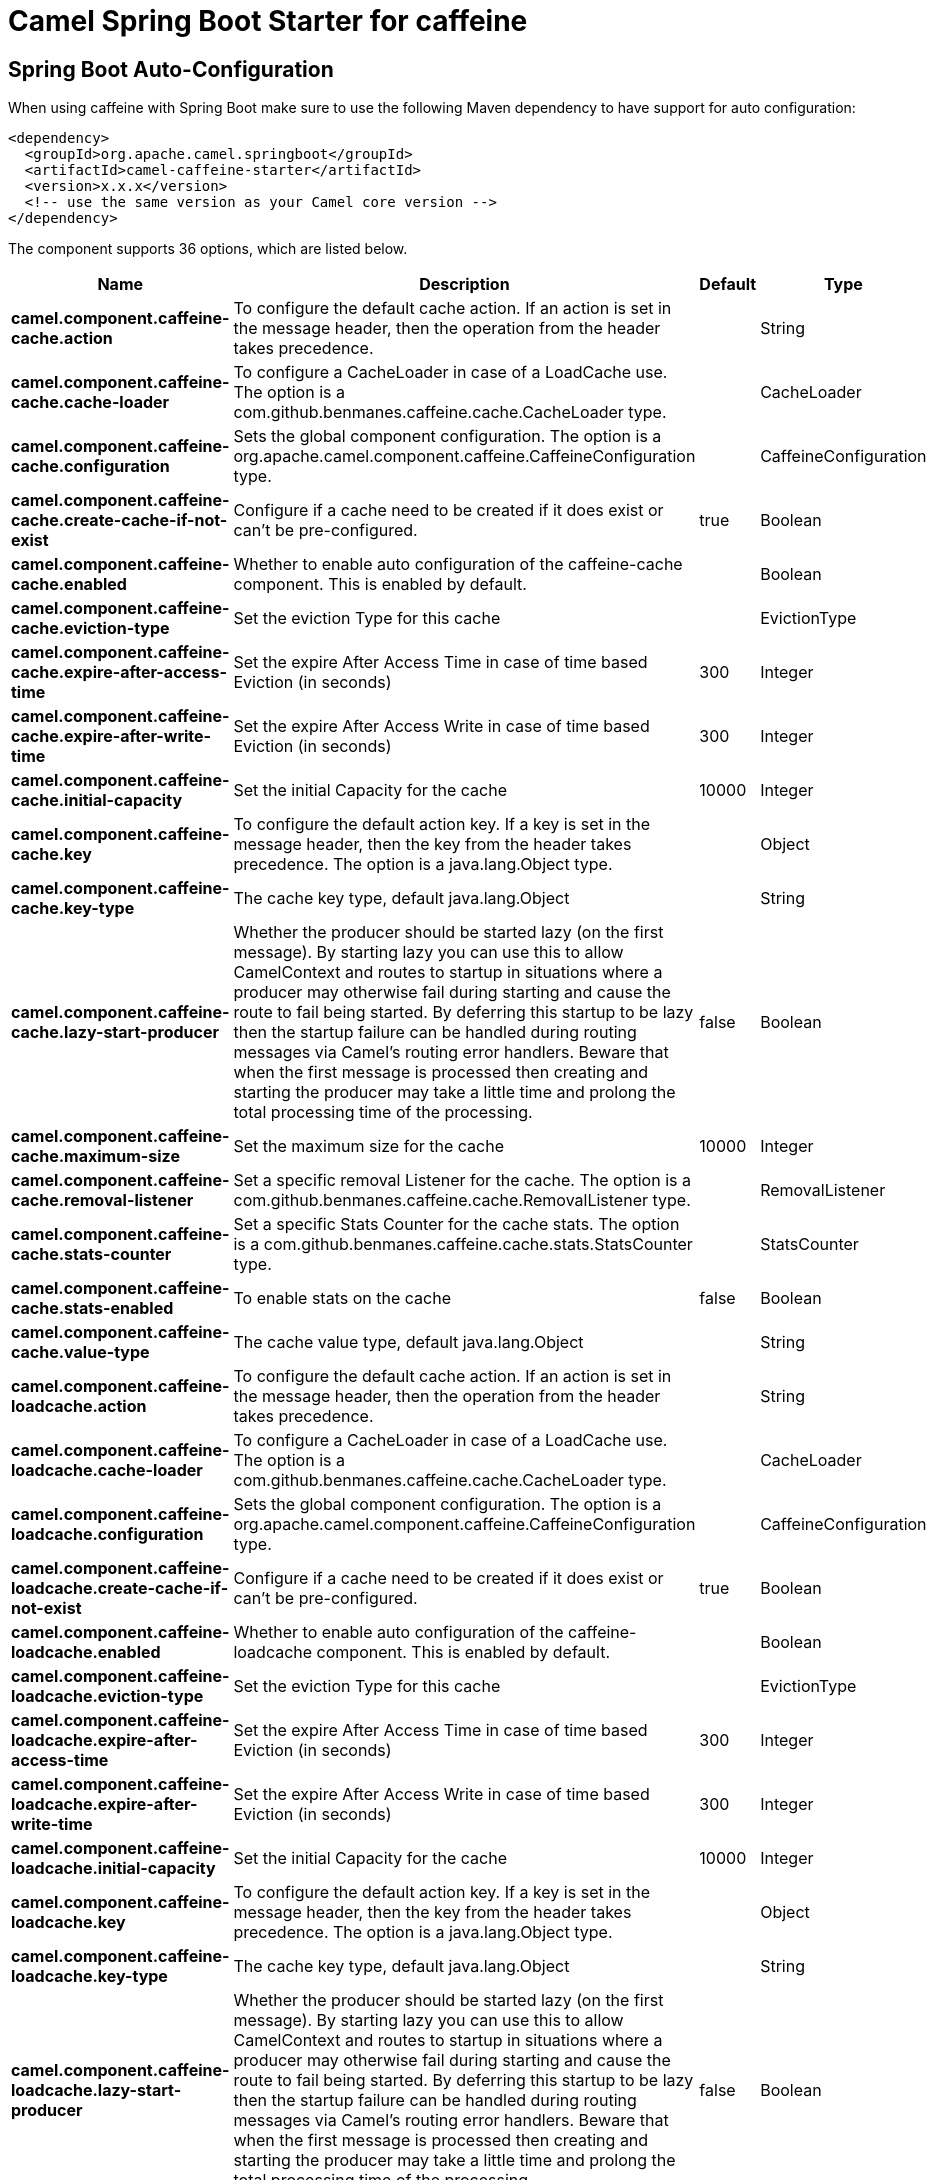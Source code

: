 // spring-boot-auto-configure options: START
:page-partial:
:doctitle: Camel Spring Boot Starter for caffeine

== Spring Boot Auto-Configuration

When using caffeine with Spring Boot make sure to use the following Maven dependency to have support for auto configuration:

[source,xml]
----
<dependency>
  <groupId>org.apache.camel.springboot</groupId>
  <artifactId>camel-caffeine-starter</artifactId>
  <version>x.x.x</version>
  <!-- use the same version as your Camel core version -->
</dependency>
----


The component supports 36 options, which are listed below.



[width="100%",cols="2,5,^1,2",options="header"]
|===
| Name | Description | Default | Type
| *camel.component.caffeine-cache.action* | To configure the default cache action. If an action is set in the message header, then the operation from the header takes precedence. |  | String
| *camel.component.caffeine-cache.cache-loader* | To configure a CacheLoader in case of a LoadCache use. The option is a com.github.benmanes.caffeine.cache.CacheLoader type. |  | CacheLoader
| *camel.component.caffeine-cache.configuration* | Sets the global component configuration. The option is a org.apache.camel.component.caffeine.CaffeineConfiguration type. |  | CaffeineConfiguration
| *camel.component.caffeine-cache.create-cache-if-not-exist* | Configure if a cache need to be created if it does exist or can't be pre-configured. | true | Boolean
| *camel.component.caffeine-cache.enabled* | Whether to enable auto configuration of the caffeine-cache component. This is enabled by default. |  | Boolean
| *camel.component.caffeine-cache.eviction-type* | Set the eviction Type for this cache |  | EvictionType
| *camel.component.caffeine-cache.expire-after-access-time* | Set the expire After Access Time in case of time based Eviction (in seconds) | 300 | Integer
| *camel.component.caffeine-cache.expire-after-write-time* | Set the expire After Access Write in case of time based Eviction (in seconds) | 300 | Integer
| *camel.component.caffeine-cache.initial-capacity* | Set the initial Capacity for the cache | 10000 | Integer
| *camel.component.caffeine-cache.key* | To configure the default action key. If a key is set in the message header, then the key from the header takes precedence. The option is a java.lang.Object type. |  | Object
| *camel.component.caffeine-cache.key-type* | The cache key type, default java.lang.Object |  | String
| *camel.component.caffeine-cache.lazy-start-producer* | Whether the producer should be started lazy (on the first message). By starting lazy you can use this to allow CamelContext and routes to startup in situations where a producer may otherwise fail during starting and cause the route to fail being started. By deferring this startup to be lazy then the startup failure can be handled during routing messages via Camel's routing error handlers. Beware that when the first message is processed then creating and starting the producer may take a little time and prolong the total processing time of the processing. | false | Boolean
| *camel.component.caffeine-cache.maximum-size* | Set the maximum size for the cache | 10000 | Integer
| *camel.component.caffeine-cache.removal-listener* | Set a specific removal Listener for the cache. The option is a com.github.benmanes.caffeine.cache.RemovalListener type. |  | RemovalListener
| *camel.component.caffeine-cache.stats-counter* | Set a specific Stats Counter for the cache stats. The option is a com.github.benmanes.caffeine.cache.stats.StatsCounter type. |  | StatsCounter
| *camel.component.caffeine-cache.stats-enabled* | To enable stats on the cache | false | Boolean
| *camel.component.caffeine-cache.value-type* | The cache value type, default java.lang.Object |  | String
| *camel.component.caffeine-loadcache.action* | To configure the default cache action. If an action is set in the message header, then the operation from the header takes precedence. |  | String
| *camel.component.caffeine-loadcache.cache-loader* | To configure a CacheLoader in case of a LoadCache use. The option is a com.github.benmanes.caffeine.cache.CacheLoader type. |  | CacheLoader
| *camel.component.caffeine-loadcache.configuration* | Sets the global component configuration. The option is a org.apache.camel.component.caffeine.CaffeineConfiguration type. |  | CaffeineConfiguration
| *camel.component.caffeine-loadcache.create-cache-if-not-exist* | Configure if a cache need to be created if it does exist or can't be pre-configured. | true | Boolean
| *camel.component.caffeine-loadcache.enabled* | Whether to enable auto configuration of the caffeine-loadcache component. This is enabled by default. |  | Boolean
| *camel.component.caffeine-loadcache.eviction-type* | Set the eviction Type for this cache |  | EvictionType
| *camel.component.caffeine-loadcache.expire-after-access-time* | Set the expire After Access Time in case of time based Eviction (in seconds) | 300 | Integer
| *camel.component.caffeine-loadcache.expire-after-write-time* | Set the expire After Access Write in case of time based Eviction (in seconds) | 300 | Integer
| *camel.component.caffeine-loadcache.initial-capacity* | Set the initial Capacity for the cache | 10000 | Integer
| *camel.component.caffeine-loadcache.key* | To configure the default action key. If a key is set in the message header, then the key from the header takes precedence. The option is a java.lang.Object type. |  | Object
| *camel.component.caffeine-loadcache.key-type* | The cache key type, default java.lang.Object |  | String
| *camel.component.caffeine-loadcache.lazy-start-producer* | Whether the producer should be started lazy (on the first message). By starting lazy you can use this to allow CamelContext and routes to startup in situations where a producer may otherwise fail during starting and cause the route to fail being started. By deferring this startup to be lazy then the startup failure can be handled during routing messages via Camel's routing error handlers. Beware that when the first message is processed then creating and starting the producer may take a little time and prolong the total processing time of the processing. | false | Boolean
| *camel.component.caffeine-loadcache.maximum-size* | Set the maximum size for the cache | 10000 | Integer
| *camel.component.caffeine-loadcache.removal-listener* | Set a specific removal Listener for the cache. The option is a com.github.benmanes.caffeine.cache.RemovalListener type. |  | RemovalListener
| *camel.component.caffeine-loadcache.stats-counter* | Set a specific Stats Counter for the cache stats. The option is a com.github.benmanes.caffeine.cache.stats.StatsCounter type. |  | StatsCounter
| *camel.component.caffeine-loadcache.stats-enabled* | To enable stats on the cache | false | Boolean
| *camel.component.caffeine-loadcache.value-type* | The cache value type, default java.lang.Object |  | String
| *camel.component.caffeine-cache.basic-property-binding* | *Deprecated* Whether the component should use basic property binding (Camel 2.x) or the newer property binding with additional capabilities | false | Boolean
| *camel.component.caffeine-loadcache.basic-property-binding* | *Deprecated* Whether the component should use basic property binding (Camel 2.x) or the newer property binding with additional capabilities | false | Boolean
|===
// spring-boot-auto-configure options: END
